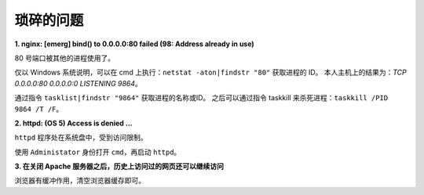 琐碎的问题
==========

**1. nginx: [emerg] bind() to 0.0.0.0:80 failed (98: Address already in use)**

80 号端口被其他的进程使用了。

仅以 Windows 系统说明，可以在 cmd 上执行：``netstat -aton|findstr "80"`` 获取进程的 ID。
本人主机上的结果为：`TCP 0.0.0.0:80 0.0.0.0:0 LISTENING 9864`。

通过指令 ``tasklist|findstr "9864"`` 获取进程的名称或ID。
之后可以通过指令 taskkill 来杀死进程：``taskkill /PID 9864 /T /F``。

**2. httpd: (OS 5) Access is denied ...**

``httpd`` 程序处在系统盘中，受到访问限制。

使用 ``Administator`` 身份打开 ``cmd``，再启动 ``httpd``。

**3. 在关闭 Apache 服务器之后，历史上访问过的网页还可以继续访问**

浏览器有缓冲作用，清空浏览器缓存即可。